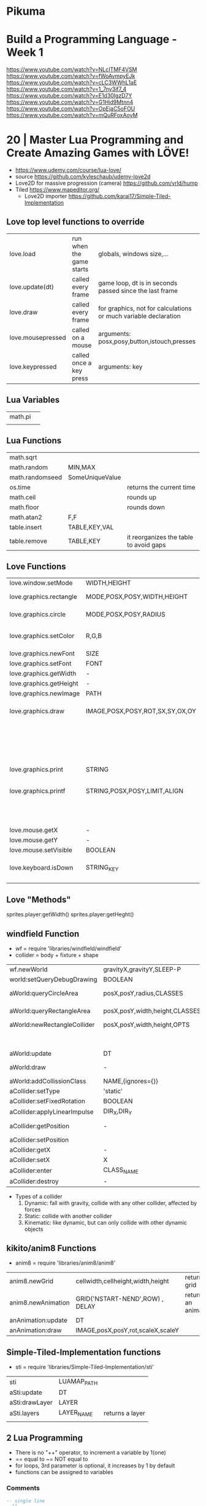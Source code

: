 * Pikuma
* Build a Programming Language - Week 1

https://www.youtube.com/watch?v=NLcITMF4VSM
https://www.youtube.com/watch?v=fWoAvmpyEJk
https://www.youtube.com/watch?v=cLC3WWhL1aE
https://www.youtube.com/watch?v=1_7ny3if7_4
https://www.youtube.com/watch?v=E1d30lgzD7Y
https://www.youtube.com/watch?v=G1Hid9Mtnn4
https://www.youtube.com/watch?v=OpEjaC5oFOU
https://www.youtube.com/watch?v=mQuRFoxAoyM

* 20 | Master Lua Programming and Create Amazing Games with LÖVE!
- https://www.udemy.com/course/lua-love/
- source https://github.com/kyleschaub/udemy-love2d
- Love2D for massive progression (camera) https://github.com/vrld/hump
- Tiled https://www.mapeditor.org/
  - Love2D importer https://github.com/karai17/Simple-Tiled-Implementation
** Love top level functions to override
|-------------------+--------------------------+-----------------------------------------------------------------|
| love.load         | run when the game starts | globals, windows size,...                                       |
| love.update(dt)   | called every frame       | game loop, dt is in seconds passed since the last frame         |
| love.draw         | called every frame       | for graphics, not for calculations or much variable declaration |
| love.mousepressed | called on a mouse        | arguments: posx,posy,button,istouch,presses                     |
| love.keypressed   | called once a key press  | arguments: key                                                  |
|-------------------+--------------------------+-----------------------------------------------------------------|
** Lua Variables
| math.pi |   |
|         |   |
** Lua Functions
| math.sqrt       |                 |                                        |
| math.random     | MIN,MAX         |                                        |
| math.randomseed | SomeUniqueValue |                                        |
| os.time         |                 | returns the current time               |
| math.ceil       |                 | rounds up                              |
| math.floor      |                 | rounds down                            |
| math.atan2      | F,F             |                                        |
| table.insert    | TABLE,KEY,VAL   |                                        |
| table.remove    | TABLE,KEY       | it reorganizes the table to avoid gaps |
** Love Functions
|-------------------------+---------------------------------+-----------------------------------|
| love.window.setMode     | WIDTH,HEIGHT                    |                                   |
| love.graphics.rectangle | MODE,POSX,POSY,WIDTH,HEIGHT     | pos at top left                   |
| love.graphics.circle    | MODE,POSX,POSY,RADIUS           | pos at center                     |
| love.graphics.setColor  | R,G,B                           | values from 0 to 1                |
| love.graphics.newFont   | SIZE                            |                                   |
| love.graphics.setFont   | FONT                            |                                   |
| love.graphics.getWidth  | -                               |                                   |
| love.graphics.getHeight | -                               |                                   |
| love.graphics.newImage  | PATH                            |                                   |
| love.graphics.draw      | IMAGE,POSX,POSY,ROT,SX,SY,OX,OY | OX/OY = origin offset             |
|                         |                                 | SX/SY = scale factor, SX if no SY |
| love.graphics.print     | STRING                          |                                   |
| love.graphics.printf    | STRING,POSX,POSY,LIMIT,ALIGN    | limit = wrap after x pixels       |
|                         |                                 | align = "center"                  |
| love.mouse.getX         | -                               |                                   |
| love.mouse.getY         | -                               |                                   |
| love.mouse.setVisible   | BOOLEAN                         |                                   |
| love.keyboard.isDown    | STRING_KEY                      | returns a boolean                 |
|                         |                                 |                                   |
|-------------------------+---------------------------------+-----------------------------------|
** Love "Methods"
sprites.player:getWidth()
sprites.player:getHeght()
** windfield Function
- wf = require 'libraries/windfield/windfield'
- collider = body + fixture + shape
| wf.newWorld                  | gravityX,gravityY,SLEEP-P      | returns a world             |
| world:setQueryDebugDrawing   | BOOLEAN                        |                             |
| aWorld:queryCircleArea       | posX,posY,radius,CLASSES       | returns the colliders found |
| aWorld:queryRectangleArea    | posX,posY,width,height,CLASSES | returns the colliders found |
| aWorld:newRectangleCollider  | posX,posY,width,height,OPTS    | returns a collider          |
|                              |                                | OPTS={collision_class='?'}  |
| aWorld:update                | DT                             |                             |
| aWorld:draw                  | -                              | for debugging purposes      |
| aWorld:addCollissionClass    | NAME,{ignores={}}              | returns nothing             |
| aCollider:setType            | 'static'                       |                             |
| aCollider:setFixedRotation   | BOOLEAN                        |                             |
| aCollider:applyLinearImpulse | DIR_X,DIR_Y                    |                             |
| aCollider:getPosition        | -                              | returns x and y values      |
| aCollider:setPosition        |                                |                             |
| aCollider:getX               | -                              |                             |
| aCollider:setX               | X                              |                             |
| aCollider:enter              | CLASS_NAME                     | returns boolean             |
| aCollider:destroy            | -                              |                             |
- Types of a collider
  1) Dynamic: fall with gravity, collide with any other collider, affected by forces
  2) Static: collide with another collider
  3) Kinematic: like dynamic, but can only collide with other dynamic objects
** kikito/anim8 Functions
- anim8 = require 'libraries/anim8/anim8'
| anim8.newGrid      | cellwidth,cellheight,width,height | returns a grid       |
| anim8.newAnimation | GRID('NSTART-NEND',ROW) , DELAY   | returns an animation |
| anAnimation:update | DT                                |                      |
| anAnimation:draw   | IMAGE,posX,posY,rot,scaleX,scaleY |                      |
** Simple-Tiled-Implementation functions
- sti = require 'libraries/Simple-Tiled-Implementation/sti'
| sti            | LUAMAP_PATH |                 |
| aSti:update    | DT          |                 |
| aSti:drawLayer | LAYER       |                 |
|----------------+-------------+-----------------|
| aSti.layers    | LAYER_NAME  | returns a layer |
|                |             |                 |
** 2 Lua Programming
- There is no "++" operator, to increment a variable by 1(one)
- == equal to
  ~= NOT equal to
- for loops, 3rd parameter is optional, it increases by 1 by default
- functions can be assigned to variables
*** Comments
  #+begin_src lua
    -- single line
    --[[
       block comments
    --]]
  #+end_src
*** Tables
  - Every table index that doesn't get anything assigned returns =nil= on a lookup.
  - table.insert(TABLE,VALUE) - stdlib function, aka push
  - can have strings as index
  - you can add *properties* to them, aka a variable attached to the table itself
    which is just syntactic sugar for indexing by a string
    #+begin_src lua
      testScores = {95, 87, 98}
      testScores.subject = "science"
      testScores["subject"] = "science"
    #+end_src
  - iterate over a table
    #+begin_src lua
      message = 0
      testScores = {95, 87, 98}
      for i,s in ipairs(testScores) do -- i = index , s = value
         message = message + s
      end
    #+end_src
** 3 Game: Shooting Gallery
- https://www.w3schools.com/colors/colors_picker.asp
- To create a timer, you can just subtract *dt* as it is a value in seconds.
- A common way to handle sprites/images is to kept then in a top-level/global variable table
*** Example 1
  #+begin_src lua
    function love.load()
       number = 0
    end
    function love.update(dt)
       number = number + 1
    end
    function love.draw()
       love.graphics.print(number)
    end
  #+end_src
*** Example 2
#+begin_src lua
  function love.draw()
     -- MODE,POSX,POSY,WIDTH,HEIGHT
     love.graphics.rectangle("fill", 0, 0, 200, 100)
  end
#+end_src
** 4 Game: TopDown Shooter
- to convert degrees to radians, multiply it by math.pi/180
- you can skip from skipping certain *function parameters* by just providing *nil* for them
  ME: i assume, this is explicitly handled on the function definition
- we can use this to get the X and Y direction valus from a RADIANS angle
  X = cos(RADIANS), Y = sin(RADIAN)
- when deleting elements of a table on a loop, you should loop from the end,
  since is safe to remove elements from the end of the array
  #+begin_src lua
    bullets = {}
    for i=#bullets, 1, -1 do
       if conditionBool(i) then
          table.remove(bullets, i)
       end
    end
  #+end_src
*** Example: accounting for *dt* on movement
#+begin_src lua
  function love.update(dt)
     if love.keyboard.isDown("d") then
        player.x = player.x + (player.speed*dt)
     end
     -- w a s ...
  end
#+end_src
** 5 Game: Platformer
- windfield colliders have their offset set to the center
- we might need to flip the animation sprite on the fly
  to render running to the left and to the right
- flipping an image means, just using the *scale* parameter of draw
  but with negative values
  - be careful of explicitly setting the other axis scale to avoid flip
*** Tiled "60 - Tiled.mp4"
- New Map
  - Orientation: Orthogonal
  - Tile Layout Format: CSV
  - Tile Render Order: Right Down
- New Tileset
  - Enable "Embed in map"
  - "Use transparent color" if does not have transparency already
  - width x height
  - margin and spacing: for gaps in the image
- Tileset
  - we can take each individual tile and "paint" with it
- View/Snapping/Snap To Grid
- File/Save
- File/Export/level1.lua - aka it has a lua exporter
- Properties of an Object
  - ID
  - Template
  - Name
  - Type
  - Visible
  - X/Y
  - Width/Height
  - Rotation
- Type of Layers
  - Tile
  - Image
  - Group
  - Object
#+begin_src lua
  function spawnPlatform(x, y, width, height)
     if width > 0 and height > 0 then
        local platform = world:newRectangleCollider(x, y, width, height, {collission_class = "platform"})
        platform:setType("static")
        table.insert(platforms, platform)
     end
  end

  function loadMap()
     gameMap = sti("maps/level1.lua")
     for i, obj in pairs(gameMp.layers["Platforms"].object) do
        spawnPlatform(obj.x, obj.y, obj.width, obj.height)
     end
  end
#+end_src
*** Hump - Camera, that follows the player
- cameraFile = require 'libraries/hump/camera'
- cam = cameraFile()
| cameraFile      | -   | returns a camera                                                                  |
| aCamera:lookAt  | X,Y |                                                                                   |
| aCamera:attach  | -   | once run, everything draw after will be draw in reference to the camera viewpoint |
| aCamera:dettach | -   |                                                                                   |
